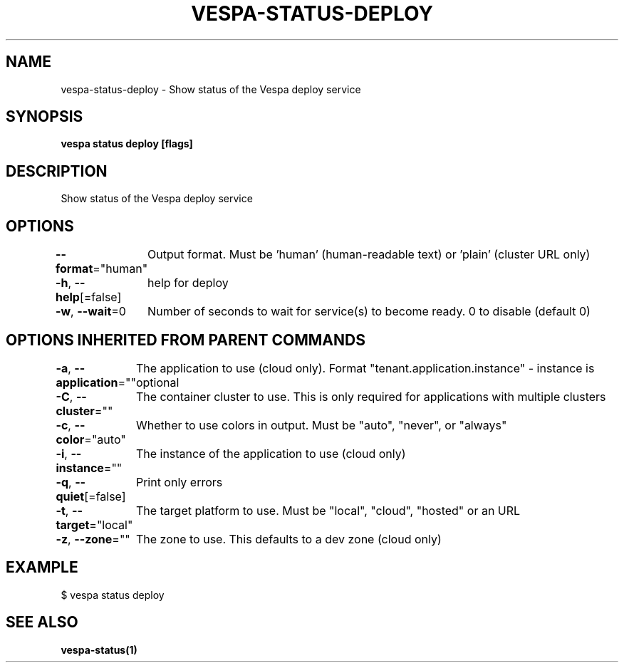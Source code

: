 .nh
.TH "VESPA-STATUS-DEPLOY" "1" "Mar 2025" "" ""

.SH NAME
.PP
vespa-status-deploy - Show status of the Vespa deploy service


.SH SYNOPSIS
.PP
\fBvespa status deploy [flags]\fP


.SH DESCRIPTION
.PP
Show status of the Vespa deploy service


.SH OPTIONS
.PP
\fB--format\fP="human"
	Output format. Must be 'human' (human-readable text) or 'plain' (cluster URL only)

.PP
\fB-h\fP, \fB--help\fP[=false]
	help for deploy

.PP
\fB-w\fP, \fB--wait\fP=0
	Number of seconds to wait for service(s) to become ready. 0 to disable (default 0)


.SH OPTIONS INHERITED FROM PARENT COMMANDS
.PP
\fB-a\fP, \fB--application\fP=""
	The application to use (cloud only). Format "tenant.application.instance" - instance is optional

.PP
\fB-C\fP, \fB--cluster\fP=""
	The container cluster to use. This is only required for applications with multiple clusters

.PP
\fB-c\fP, \fB--color\fP="auto"
	Whether to use colors in output. Must be "auto", "never", or "always"

.PP
\fB-i\fP, \fB--instance\fP=""
	The instance of the application to use (cloud only)

.PP
\fB-q\fP, \fB--quiet\fP[=false]
	Print only errors

.PP
\fB-t\fP, \fB--target\fP="local"
	The target platform to use. Must be "local", "cloud", "hosted" or an URL

.PP
\fB-z\fP, \fB--zone\fP=""
	The zone to use. This defaults to a dev zone (cloud only)


.SH EXAMPLE
.EX
$ vespa status deploy
.EE


.SH SEE ALSO
.PP
\fBvespa-status(1)\fP
